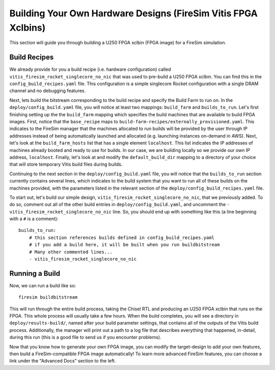 Building Your Own Hardware Designs (FireSim Vitis FPGA Xclbins)
===============================================================

This section will guide you through building a U250 FPGA xclbin (FPGA image) for a FireSim
simulation.

Build Recipes
---------------

We already provide for you a build recipe (i.e. hardware configuration) called ``vitis_firesim_rocket_singlecore_no_nic`` that was used to pre-build a U250 FPGA xclbin.
You can find this in the ``config_build_recipes.yaml`` file.
This configuration is a simple singlecore Rocket configuration with a single DRAM channel and no debugging features.

Next, lets build the bitstream corresponding to the build recipe and specify the Build Farm to run on.
In the ``deploy/config_build.yaml`` file, you will notice at least two mappings: ``build_farm`` and ``builds_to_run``.
Let's first finishing setting up the the ``build_farm`` mapping which specifies the build machines that are available to build FPGA images.
First, notice that the ``base_recipe`` maps to ``build-farm-recipes/externally_provisioned.yaml``.
This indicates to the FireSim manager that the machines allocated to run builds will be provided by the user through IP addresses
instead of being automatically launched and allocated (e.g. launching instances on-demand in AWS).
Next, let's look at the ``build_farm_hosts`` list that has a single element ``localhost``.
This list indicates the IP addresses of machines already booted and ready to use for builds.
In our case, we are building locally so we provide our own IP address, ``localhost``.
Finally, let's look at and modify the ``default_build_dir`` mapping to a directory of your choice that will store
temporary Vitis build files during builds.

Continuing to the next section in the ``deploy/config_build.yaml`` file, you will notice that the ``builds_to_run``
section currently contains several lines, which
indicates to the build system that you want to run all of these builds on the machines provided, with the parameters listed in the relevant section of the
``deploy/config_build_recipes.yaml`` file.

To start out, let's build our simple design, ``vitis_firesim_rocket_singlecore_no_nic``, that we previously added.
To do so, comment out all of the other build entries in ``deploy/config_build.yaml``, and uncomment the ``- vitis_firesim_rocket_singlecore_no_nic`` line.
So, you should
end up with something like this (a line beginning with a ``#`` is a comment):

::

   builds_to_run:
       # this section references builds defined in config_build_recipes.yaml
       # if you add a build here, it will be built when you run buildbitstream
       # Many other commented lines...
       - vitis_firesim_rocket_singlecore_no_nic


Running a Build
----------------------

Now, we can run a build like so:

::

    firesim buildbitstream

This will run through the entire build process, taking the Chisel RTL
and producing an U250 FPGA xclbin that runs on the FPGA. This whole process will
usually take a few hours. When the build
completes, you will see a directory in
``deploy/results-build/``, named after your build parameter
settings, that contains all of the outputs of the Vitis build process.
Additionally, the manager will print out a path to a log file
that describes everything that happened, in-detail, during this run (this is a
good file to send us if you encounter problems).

Now that you know how to generate your own FPGA image, you can modify the target-design
to add your own features, then build a FireSim-compatible FPGA image automatically!
To learn more advanced FireSim features, you can choose a link under the "Advanced
Docs" section to the left.
